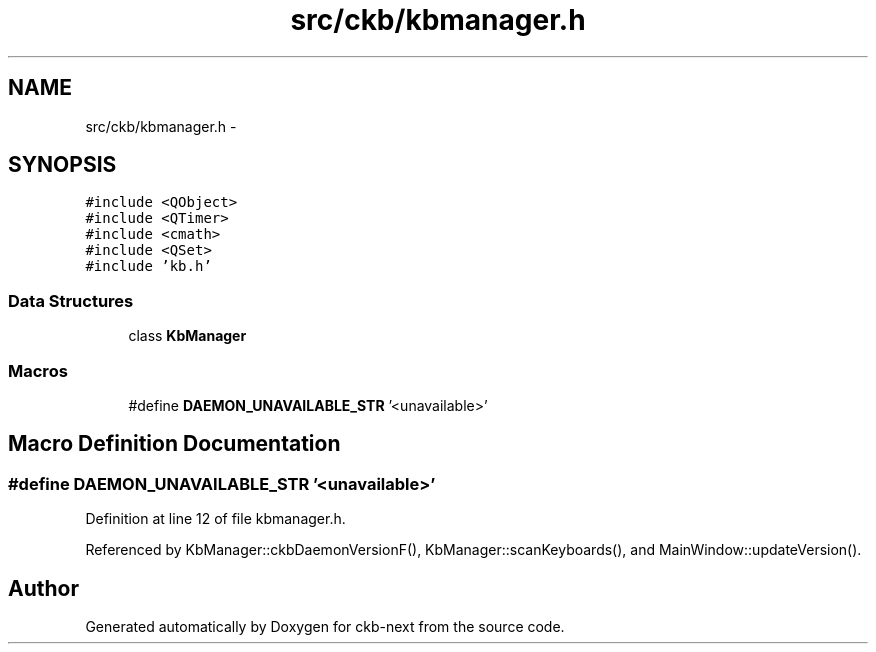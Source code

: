 .TH "src/ckb/kbmanager.h" 3 "Sun Jun 4 2017" "Version beta-v0.2.8+testing at branch all-mine" "ckb-next" \" -*- nroff -*-
.ad l
.nh
.SH NAME
src/ckb/kbmanager.h \- 
.SH SYNOPSIS
.br
.PP
\fC#include <QObject>\fP
.br
\fC#include <QTimer>\fP
.br
\fC#include <cmath>\fP
.br
\fC#include <QSet>\fP
.br
\fC#include 'kb\&.h'\fP
.br

.SS "Data Structures"

.in +1c
.ti -1c
.RI "class \fBKbManager\fP"
.br
.in -1c
.SS "Macros"

.in +1c
.ti -1c
.RI "#define \fBDAEMON_UNAVAILABLE_STR\fP   '<unavailable>'"
.br
.in -1c
.SH "Macro Definition Documentation"
.PP 
.SS "#define DAEMON_UNAVAILABLE_STR   '<unavailable>'"

.PP
Definition at line 12 of file kbmanager\&.h\&.
.PP
Referenced by KbManager::ckbDaemonVersionF(), KbManager::scanKeyboards(), and MainWindow::updateVersion()\&.
.SH "Author"
.PP 
Generated automatically by Doxygen for ckb-next from the source code\&.
